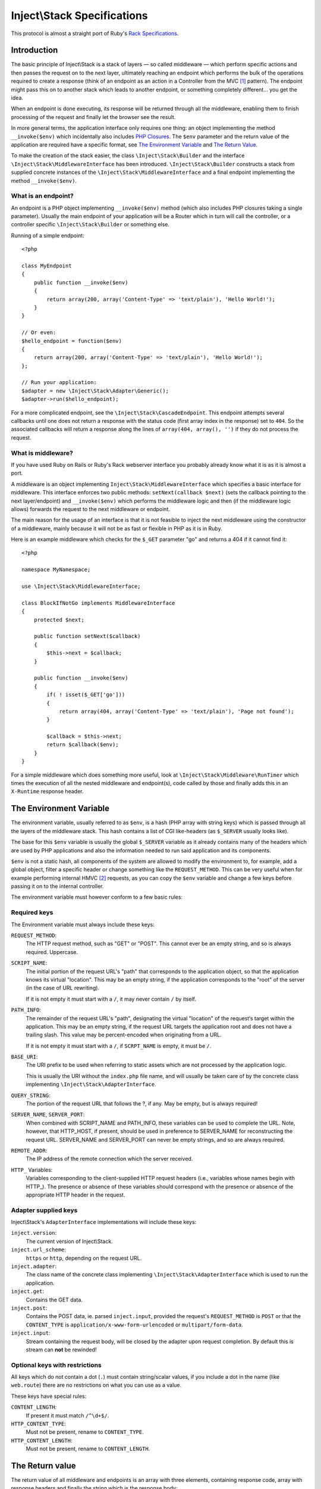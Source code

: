 ============================
Inject\\Stack Specifications
============================

This protocol is almost a straight port of Ruby's Rack_ `Specifications
<http://rack.rubyforge.org/doc/files/SPEC.html>`_.

Introduction
============

The basic principle of Inject\\Stack is a stack of layers — so called 
middleware — which perform specific actions and then passes the request
on to the next layer, ultimately reaching an endpoint which performs
the bulk of the operations required to create a response (think of an
endpoint as an action in a Controller from the MVC [#]_ pattern).
The endpoint might pass this on to another stack which leads to another
endpoint, or something completely different... you get the idea.

When an endpoint is done executing, its response will be returned through all
the middleware, enabling them to finish processing of the request and
finally let the browser see the result.

In more general terms, the application interface only requires one thing:
an object implementing the method ``__invoke($env)`` which incidentally also
includes `PHP Closures`_. The ``$env`` parameter and the return value of the
application are required have a specific format, see `The Environment Variable`_
and `The Return Value`_.

To make the creation of the stack easier, the class ``\Inject\Stack\Builder`` 
and the interface ``\Inject\Stack\MiddlewareInterface`` has been introduced.
``\Inject\Stack\Builder`` constructs a stack from supplied concrete instances
of the ``\Inject\Stack\MiddlewareInterface`` and a final endpoint implementing
the method ``__invoke($env)``.

What is an endpoint?
--------------------

An endpoint is a PHP object implementing ``__invoke($env)`` method (which
also includes PHP closures taking a single parameter). Usually the main
endpoint of your application will be a Router which in turn will call the
controller, or a controller specific ``\Inject\Stack\Builder`` or something else.

Running of a simple endpoint::

  <?php
  
  class MyEndpoint
  {
      public function __invoke($env)
      {
          return array(200, array('Content-Type' => 'text/plain'), 'Hello World!');
      }
  }
  
  // Or even:
  $hello_endpoint = function($env)
  {
      return array(200, array('Content-Type' => 'text/plain'), 'Hello World!');
  };
  
  // Run your application:
  $adapter = new \Inject\Stack\Adapter\Generic();
  $adapter->run($hello_endpoint);

For a more complicated endpoint, see the ``\Inject\Stack\CascadeEndpoint``.
This endpoint attempts several callbacks until one does not return a
response with the status code (first array index in the response) set to
``404``. So the associated callbacks will return a response along the lines
of ``array(404, array(), '')`` if they do not process the request.

What is middleware?
-------------------

If you have used Ruby on Rails or Ruby's Rack webserver interface you
probably already know what it is as it is almost a port.

A middleware is an object implementing 
``Inject\Stack\MiddlewareInterface`` which specifies a basic
interface for middleware. This interface enforces two public methods:
``setNext(callback $next)`` (sets the callback pointing to the next
layer/endpoint) and ``__invoke($env)`` which performs the middleware
logic and then (if the middleware logic allows) forwards the request to
the next middleware or endpoint.

The main reason for the usage of an interface is that it is not feasible
to inject the next middleware using the constructor of a middleware,
mainly because it will not be as fast or flexible in PHP as it is in Ruby.

Here is an example middleware which checks for the ``$_GET`` parameter "go" and 
returns a 404 if it cannot find it::

  <?php
  
  namespace MyNamespace;
  
  use \Inject\Stack\MiddlewareInterface;
  
  class BlockIfNotGo implements MiddlewareInterface
  {
      protected $next;
      
      public function setNext($callback)
      {
          $this->next = $callback;
      }

      public function __invoke($env)
      {
          if( ! isset($_GET['go']))
          {
              return array(404, array('Content-Type' => 'text/plain'), 'Page not found');
          }
          
          $callback = $this->next;
          return $callback($env);
      }
  }

For a simple middleware which does something more useful, look at
``\Inject\Stack\Middleware\RunTimer`` which times the execution of all the 
nested middleware and endpoint(s), code called by those and finally adds
this in an ``X-Runtime`` response header.

The Environment Variable
========================

The environment variable, usually referred to as ``$env``, is a hash
(PHP array with string keys) which is passed through all the layers
of the middleware stack. This hash contains a list of CGI like-headers (as
``$_SERVER`` usually looks like).

The base for this ``$env`` variable is usually the global ``$_SERVER``
variable as it already contains many of the headers which are used
by PHP applications and also the information needed to run said
application and its components.

``$env`` is not a static hash, all components of the system are allowed
to modify the environment to, for example, add a global object, filter a
specific header or change something like the ``REQUEST_METHOD``. This
can be very useful when for example performing internal HMVC [#]_ requests,
as you can copy the ``$env`` variable and change a few keys before
passing it on to the internal controller.

The environment variable must however conform to a few basic rules:

Required keys
-------------

The Environment variable must always include these keys:

``REQUEST_METHOD``:
    The HTTP request method, such as "GET" or "POST". This cannot ever
    be an empty string, and so is always required. Uppercase.

``SCRIPT_NAME``:
    The initial portion of the request URL's "path" that corresponds
    to the application object, so that the application knows its virtual
    "location". This may be an empty string, if the application
    corresponds to the "root" of the server (in the case of URL rewriting).
    
    If it is not empty it must start with a ``/``, it may never contain
    ``/`` by itself.

``PATH_INFO``:
    The remainder of the request URL's "path", designating the virtual
    "location" of the request‘s target within the application. This may
    be an empty string, if the request URL targets the application root
    and does not have a trailing slash. This value may be percent-encoded
    when originating from a URL.
    
    If it is not empty it must start with a ``/``, if ``SCRPT_NAME`` is
    empty, it must be ``/``.

``BASE_URI``:
    The URI prefix to be used when referring to static assets which are
    not processed by the application logic.
    
    This is usually the URI without the ``index.php`` file name, and will
    usually be taken care of by the concrete class implementing
    ``\Inject\Stack\AdapterInterface``.

``QUERY_STRING``:
    The portion of the request URL that follows the ?, if any. May be empty,
    but is always required!

``SERVER_NAME``, ``SERVER_PORT``:
    When combined with SCRIPT_NAME and PATH_INFO, these variables can be
    used to complete the URL. Note, however, that HTTP_HOST, if present,
    should be used in preference to SERVER_NAME for reconstructing the
    request URL. SERVER_NAME and SERVER_PORT can never be empty strings,
    and so are always required.

``REMOTE_ADDR``:
    The IP address of the remote connection which the server received.

``HTTP_`` Variables:
    Variables corresponding to the client-supplied HTTP request headers
    (i.e., variables whose names begin with HTTP\_). The presence or absence
    of these variables should correspond with the presence or absence of
    the appropriate HTTP header in the request.

Adapter supplied keys
---------------------

Inject\\Stack's ``AdapterInterface`` implementations will include these keys:

``inject.version``:
    The current version of Inject\\Stack.

``inject.url_scheme``:
    ``https`` or ``http``, depending on the request URL.

``inject.adapter``:
    The class name of the concrete class implementing
    ``\Inject\Stack\AdapterInterface`` which is used to run the application.

``inject.get``:
    Contains the GET data.

``inject.post``:
    Contains the POST data, ie. parsed ``inject.input``, provided the request's
    ``REQUEST_METHOD`` is ``POST`` or that the ``CONTENT_TYPE`` is
    ``application/x-www-form-urlencoded`` or ``multipart/form-data``.

``inject.input``:
    Stream containing the request body, will be closed by the adapter upon request completion.
    By default this is stream can **not** be rewinded!

.. TODO: Add more when a few middleware gets standardized, like error
   handler, session, cookie storage, file upload etc.

Optional keys with restrictions
-------------------------------

All keys which do not contain a dot (``.``) must contain string/scalar values,
if you include a dot in the name (like ``web.route``) there are no
restrictions on what you can use as a value.

These keys have special rules:

``CONTENT_LENGTH``:
    If present it must match ``/^\d+$/``.

``HTTP_CONTENT_TYPE``:
    Must not be present, rename to ``CONTENT_TYPE``.

``HTTP_CONTENT_LENGTH``:
    Must not be present, rename to ``CONTENT_LENGTH``.

The Return value
================

The return value of all middleware and endpoints is an array with three
elements, containing response code, array with response headers and
finally the string which is the response body::

  array(response_code, response_headers, response_body)

It can also be an object implementing ``\ArrayAccess``, ``\Countable``
and also ``\Iterator`` or ``\IteratorAggregate``.
The value returned by ``$return_array[0]`` must be the response code,
``$return_array[1]`` are the headers and ``$return_array[2]`` contains
the response body.

Example response array::

  array(200,
      array('Content-Type' => 'text/html; charset=utf-8'),
      '<?xml version="1.0" encoding="UTF-8"?>
      <!DOCTYPE html PUBLIC ...')

Response Code
-------------

A plain integer which is the HTTP response code (matches ``/^\d+$/``
and ``>= 100``).

Response Headers
----------------

Must be an array or array equivalent (``\ArrayAccess``, ``\Countable``
and also ``\Iterator`` or ``\IteratorAggregate``).

All header keys are strings, and preferably written as they are in
the HTTP specification, ie. ``Content-Type`` instead of ``content-type``
or ``content_type``. Their values cannot contain ``:`` or ``\n`` and must
match ``/^[a-zA-Z][a-zA-Z0-9_-]*$/``.
The header ``status`` is not allowed.

All header values must either be strings or objects responding to
``__toString()``, and they must not contain ASCII character values
below ``028`` (excepting newline ``== 012 == \n``).

If the response code is ``1xx``, ``204`` or ``304`` the ``Content-Type``
header cannot exist. Otherwise it must be present.

If the response code is ``1xx``, ``204`` or ``304``, or if the
``REQUEST_METHOD`` is ``HEAD``, the ``Content-Length`` header must not
exist. Otherwise it must match the length of the body (``strlen($body)``)
provided that the header itself exists.

Response Body
-------------

The response body is a string or an object responding to ``__toString()``.
It must be empty if the ``REQUEST_METHOD`` is ``HEAD``.

It can also be a resource which can be used with ``fread()``, ``feof()``
and ``fclose()``. In that case adapters will read from the resource using
``fread()`` while ``feof()`` != ``false``, and when the stream reading has
reached ``EOF`` the stream will be closed with ``fclose()``.

Validating ``$env`` and the response
====================================

To validate ``$env`` and the response of your middleware/endpoints, you may
use the ``\Inject\Stack\Middleware\Lint`` middleware. This middleware will
validate the ``$env`` var when it is received, and after the next 
middleware/endpoint has processed the request, it will validate the response.

It is recommended to add one instance before your middleware and one after
to validate that the ``$env`` variable is passed on correctly. If you want
to validate an endpoint, just add the lint middleware as the last middleware
before your endpoint.

If any of the assertions fail, a ``LintException`` will be thrown, detailing
the problem

*Note*: Do not use this in production, however, as all the checks will slow 
down the request processing by a large factor.


.. [#] Model-View-Controller, see `Wikipedia about MVC`_
.. [#] Hierarchical Model-View-Controller, see `Wikipedia about HMVC`_
.. _Rack: http://rack.rubyforge.org/
.. _`PHP Closures`: http://php.net/manual/en/functions.anonymous.php
.. _`Wikipedia about MVC`: http://en.wikipedia.org/wiki/Model%E2%80%93view%E2%80%93controller
.. _`Wikipedia about HMVC`: http://en.wikipedia.org/wiki/Presentation-abstraction-control
